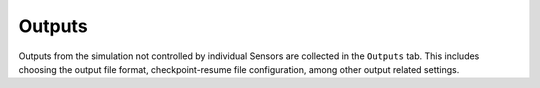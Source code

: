 .. _lbl-OutputsMPM:

-------
Outputs
-------

Outputs from the simulation not controlled by individual Sensors are collected in the ``Outputs`` tab. This includes choosing the output file format, checkpoint-resume file configuration, among other output related settings.
